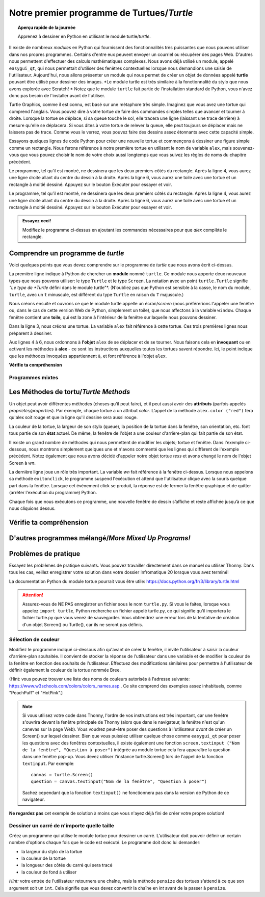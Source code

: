.. qnum::
   :prefix: first-turtle
   :start: 1


Notre premier programme de Turtues/*Turtle*
=============================================

.. topic:: Aperçu rapide de la journée

    Apprenez à dessiner en Python en utilisant le module turtle/*turtle*.


.. reveal:: curriculum_addressed_first_turtle_program
    :showtitle: Résultats du programme d'études traités dans cette section. 
    :hidetitle: Cacher les résultat du programme

    - **CS20-CP1** Apply various problem-solving strategies to solve programming problems throughout Computer Science 20.
    - **CS20-FP1** Utilize different data types, including integer, floating point, Boolean and string, to solve programming problems.
    - **CS20-FP2** Investigate how control structures affect program flow.


.. index:: turtle

Il existe de nombreux *modules* en Python qui fournissent des fonctionnalités très puissantes que nous pouvons utiliser dans nos propres programmes. Certains d'entre eux peuvent envoyer un courriel ou récupérer des pages Web. D'autres nous permettent d'effectuer des calculs mathématiques complexes. Nous avons déjà utilisé un module, appelé ``easygui_qt``, qui nous permettait d'utiliser des fenêtres contextuelles lorsque nous demandions une saisie de l'utilisateur. Aujourd'hui, nous allons présenter un module qui nous permet de créer un objet de données appelé **turtle** pouvant être utilisé pour dessiner des images. *Le module turtle est très similaire à la fonctionnalité du stylo que nous avons explorée avec Scratch! * Notez que le module ``turtle`` fait partie de l'installation standard de Python, vous n'avez donc pas besoin de l'installer avant de l'utiliser.

Turtle Graphics, comme il est connu, est basé sur une métaphore très simple. Imaginez que vous avez une tortue qui comprend l'anglais. Vous pouvez dire à votre tortue de faire des commandes simples telles que avancer et tourner à droite. Lorsque la tortue se déplace, si sa queue touche le sol, elle tracera une ligne (laissant une trace derrière) à mesure qu'elle se déplacera. Si vous dites à votre tortue de relever la queue, elle peut toujours se déplacer mais ne laissera pas de trace. Comme vous le verrez, vous pouvez faire des dessins assez étonnants avec cette capacité simple.

Essayons quelques lignes de code Python pour créer une nouvelle tortue et commençons à dessiner une figure simple comme un rectangle. Nous ferons référence à notre première tortue en utilisant le nom de variable ``alex``, mais souvenez-vous que vous pouvez choisir le nom de votre choix aussi longtemps que vous suivez les règles de noms du chapitre précédent.

Le programme, tel qu’il est montré, ne dessinera que les deux premiers côtés du rectangle. Après la ligne 4, vous aurez une ligne droite allant du centre du dessin à la droite. Après la ligne 6, vous aurez une toile avec une tortue et un rectangle à moitié dessiné. Appuyez sur le bouton Exécuter pour essayer et voir.

Le programme, tel qu’il est montré, ne dessinera que les deux premiers côtés du rectangle. Après la ligne 4, vous aurez une ligne droite allant du centre du dessin à la droite. Après la ligne 6, vous aurez une toile avec une tortue et un rectangle à moitié dessiné. Appuyez sur le bouton Exécuter pour essayer et voir.

.. activecode:: turtle_intro_1
    :nocodelens:

    import turtle            	# nous permet d'utiliser la bibliothèque de *turtues*
    window = turtle.Screen()    # crée une fenêtre graphique
    alex = turtle.Turtle()   	# crée une tortue nommée alex
    alex.forward(150)        	# dit à alex d'avancer de 150 pas
    alex.left(90)           	# tourne de 90 degrés
    alex.forward(75)         	# complète le deuxième côté d'un rectangle qui mesure 75 pas


.. admonition:: **Essayez ceci!**

    Modifiez le programme ci-dessus en ajoutant les commandes nécessaires pour que *alex* complète le rectangle.


Comprendre un programme de *turtle*
-------------------------------------

Voici quelques points que vous devez comprendre sur le programme de *turtle* que nous avons écrit ci-dessus.

La première ligne indique à Python de chercher un **module** nommé ``turtle``. Ce module nous apporte deux nouveaux types que nous pouvons utiliser: le type ``Turtle`` et le type ``Screen``. La notation avec un point ``turtle.Turtle`` signifie *"Le type de *Turtle* défini dans le module turtle"*. (N'oubliez pas que Python est sensible à la casse, le nom du module, ``turtle``, avec un ``t`` minuscule, est différent du type ``Turtle`` en raison du ``T`` majuscule.)

Nous créons ensuite et ouvrons ce que le module turtle appelle un écran/*screen* (nous préférerions l'appeler une fenêtre ou, dans le cas de cette version Web de Python, simplement un toile), que nous affectons à la variable ``window``. Chaque fenêtre contient une **toile**, qui est la zone à l'intérieur de la fenêtre sur laquelle nous pouvons dessiner.

Dans la ligne 3, nous créons une tortue. La variable ``alex`` fait référence à cette tortue. Ces trois premières lignes nous préparent à dessiner.

Aux lignes 4 à 6, nous ordonnons à **l'objet** ``alex`` de se déplacer et de se tourner. Nous faisons cela en **invoquant** ou en activant les méthodes à **alex** - ce sont les instructions auxquelles toutes les tortues savent répondre. Ici, le point indique que les méthodes invoquées appartiennent à, et font référence à l'objet ``alex``.


**Vérifie ta compréhension**

.. mchoice:: turtle_intro_check_1
   :answer_a: Nord
   :answer_b: Sud
   :answer_c: Est 
   :answer_d: Ouest
   :correct: c
   :feedback_a: Certains systèmes de tortues commencent avec une tortue qui fait face au nord, mais pas celle-ci.
   :feedback_b: Non, regardez le premier exemple avec une tortue. Dans quelle direction se déplace la tortue?
   :feedback_c: Oui, la tortue commence face à l'est.
   :feedback_d: Non, regardez le premier exemple avec une tortue. Dans quelle direction se déplace la tortue?

   Dans quelle direction la tortue fait-elle face lorsqu'elle est créée?


Programmes mixtes
~~~~~~~~~~~~~~~~~~~~

.. parsonsprob:: turtle_intro_parsons_1

   Le programme suivant utilise une tortue pour dessiner un L majuscule, comme indiqué dans l’image, <img src="../../_static/parsons/TurtleL4.png" width="150" align="left" hspace="10" vspace="5" /> mais les lignes sont mélangées. Le programme doit faire tous les réglages nécessaires comme: importer le module turtle, obtenir la fenêtre sur laquelle on peut dessiner et créer la tortue. Rappelez-vous que la tortue commence face à l'est quand elle est créée. La tortue doit se tourner vers le sud et tracer une ligne de 150 pixels de long, puis se tourner vers l’est et tracer une ligne de 75 pixels de long. Nous avons ajouté une boussole à la photo pour indiquer les directions nord, sud, ouest et est. <br /><br /><p>Faites glisser les blocs d'instructions de la colonne de gauche vers la colonne de droite et placez-les dans le bon ordre. Cliquez ensuite sur <i>Check Me</i> pour voir si vous avez raison. On vous dira si des lignes sont dans le mauvais ordre.</p>
   
   -----
   import turtle
   window = turtle.Screen()
   ella = turtle.Turtle()
   =====
   ella.right(90)
   ella.forward(150)
   =====
   ella.left(90)
   ella.forward(75)


.. parsonsprob:: turtle_intro_parsons_2

   Le programme suivant utilise une tortue pour dessiner une coche comme indiqué à gauche, <img src="../../_static/parsons/TurtleCheckmark4.png" width="150" align="left" hspace="10" vspace="5" /> mais les lignes sont mélangées. Le programme doit faire tous les réglages nécessaires comme: importer le module turtle, obtenir la fenêtre sur laquelle on peut dessiner et créer la tortue. La tortue doit faire face au sud-est, tracer une ligne de 75 pixels de long, ensuite faire face au nord-est, et tracer une ligne de 150 pixels de long. Nous avons ajouté une boussole à la photo pour indiquer les directions nord, sud, ouest et est. Le nord-est est entre le nord et l'est. Le sud-est est entre le sud et l'est. <br /><br /><p>Faites glisser les blocs d'instructions de la colonne de gauche vers la colonne de droite et placez-les dans le bon ordre. Cliquez ensuite sur <i>Check Me</i> pour voir si vous avez raison. On vous dira si des lignes sont dans le mauvais ordre.</p>
   
   -----
   import turtle
   =====
   window = turtle.Screen()
   =====
   maria = turtle.Turtle()
   =====
   maria.right(45)
   maria.forward(75)
   =====
   maria.left(90)
   maria.forward(150)

.. parsonsprob:: turtle_intro_parsons_3

   Le programme suivant <img src="../../_static/parsons/TurtleLineToWest.png" width="150" align="left" hspace="10" vspace="5" /> utilise une tortue pour dessiner une ligne unique à l'ouest, comme indiqué à gauche, mais les lignes de programme sont mélangées. Le programme doit faire tous les réglages nécessaires comme: importer le module turtle, obtenir la fenêtre sur laquelle on peut dessiner et créer la tortue. La tortue doit alors se tourner pour faire face à l'ouest et tracer une ligne de 75 pixels de long. <br /><br /><p>Faites glisser les blocs d'instructions de la colonne de gauche vers la colonne de droite et placez-les dans le bon ordre. Cliquez ensuite sur <i>Check Me</i> pour voir si vous avez raison. On vous dira si des lignes sont dans le mauvais ordre.</p>

   -----
   import turtle
   window = turtle.Screen()
   jamal = turtle.Turtle()
   jamal.left(180)
   jamal.forward(75)

Les Méthodes de tortu/*Turtle Methods*
----------------------------------------

Un objet peut avoir différentes méthodes (choses qu'il peut faire), et il peut aussi avoir des **attributs** (parfois appelés *propriétés/properties*). Par exemple, chaque tortue a un attribut *color*. L’appel de la méthode ``alex.color ("red")`` fera qu'alex soit rouge et que la ligne qu'il dessine sera aussi rouge.

La couleur de la tortue, la largeur de son stylo (queue), la position de la tortue dans la fenêtre, son orientation, etc. font tous partie de son **état** actuel. De même, la fenêtre de l'objet a une couleur d'arrière-plan qui fait partie de son état.

Il existe un grand nombre de méthodes qui nous permettent de modifier les objets; tortue et fenêtre. Dans l'exemple ci-dessous, nous montrons simplement quelques une et n'avons commenté que les lignes qui diffèrent de l'exemple précédent. Notez également que nous avons décidé d'appeler notre objet tortue *tess* et avons changé le nom de l'objet Screen à *wn*.


.. activecode:: turtle_intro_2
    :nocodelens:
    
    import turtle

    wn = turtle.Screen()
    wn.bgcolor("lightgreen")        # définit la couleur de fond de la fenêtre color

    tess = turtle.Turtle()
    tess.color("blue")              # tess est bleu
    tess.pensize(3)                 # définit la largeur de son stylo

    tess.forward(50)
    tess.left(120)
    tess.forward(50)

    wn.exitonclick()                # attendez qu'un utilisateur clique sur la fenêtre pour fermer


La dernière ligne joue un rôle très important. La variable *wn* fait référence à la fenêtre ci-dessus. Lorsque nous appelons sa méthode ``exitonclick``, le programme suspend l'exécution et attend que l'utilisateur clique avec la souris quelque part dans la fenêtre. Lorsque cet événement click se produit, la réponse est de fermer la fenêtre graphique et de quitter (arrêter l'exécution du programme) Python.

Chaque fois que nous exécutons ce programme, une nouvelle fenêtre de dessin s’affiche et reste affichée jusqu’à ce que nous cliquions dessus.


Vérifie ta compréhension
-------------------------

.. mchoice:: turtle_intro_check_2
   :answer_a: Il crée un nouvel objet tortue pouvant être utilisé pour dessiner.
   :answer_b: Il définit le module tortue qui vous permettra de créer un objet Tortue et de dessiner avec lui.
   :answer_c: La tortue dessine la moitié d'un rectangle à l'écran.
   :answer_d: Rien, c'est inutile.
   :correct: b
   :feedback_a: La ligne &quotalex = turtle.Turtle()&quot est ce qui crée réellement l'objet tortue.
   :feedback_b: Cette ligne importe le module appelé tortue, qui possède toutes les fonctions intégrées pour dessiner à l'écran avec l'objet Tortue.
   :feedback_c: cette fonctionnalité est réalisée avec les lignes: &quotalex.forward(150)&quot, &quotlex.left(90)&quot, and &quotalex.forward(75)&quot
   :feedback_d: Si on ne le met pas dans le programme, Python donnera une erreur en disant qu'il ne connaît pas le nom &quotturtle&quot when it reaches the line &quotwn = turtle.Screen()&quot
   
   If we leave it out, Python will give an error saying that it does not know about the name &quotturtle&quot quand il atteint la ligne &quotwn = turtle.Screen()&quot

   Considérons le code suivant:

   .. code-block:: python

     import turtle
     wn = turtle.Screen()
     alex = turtle.Turtle()
     alex.forward(150)
     alex.left(90)
     alex.forward(75)

   Que fait la ligne "import turtle"?

.. mchoice:: turtle_intro_check_3
   :answer_a: Ceci est simplement pour plus de clarté. Il serait également utile de simplement taper "Turtle()" au lieu de "turtle.Turtle()".
   :answer_b: Le point (.) indique à Python que nous souhaitons appeler un nouvel objet.
   :answer_c: La première "tortue" (avant le point) indique à Python que nous faisons référence au module turtle, où se trouve l'objet "Turtle".
   :correct: c
   :feedback_a: Nous devons spécifier le nom du module où Python peut trouver l'objet Turtle.
   :feedback_b: Le point sépare le nom du module et le nom de l'objet. Les parenthèses à la fin sont ce qui dit à Python d’appeler un nouvel objet.
   :feedback_c: Oui, le type de tortue est défini dans le module turtle. Rappelez-vous que Python est sensible au majuscule et que **T**urtle est différente de **t**urtle.

   Pourquoi tapons-nous ``turtle.Turtle()`` pour obtenir un nouvel objet Turtle?


.. mchoice:: turtle_intro_check_4
   :answer_a: Vrai
   :answer_b: Faux
   :correct: a
   :feedback_a: Dans ce chapitre, vous avez vu une nommée alex et une nommée tess, mais tout nom de variable est autorisé.
   :feedback_b: une variable, y compris une qui fait référence à un objet Turtle, peut avoir le nom que vous choisissez, dans la mesure où elle respecte les conventions de dénomination du chapitre 2.

   Vrai ou Faux: un objet Tortue peut avoir n'importe quel nom qui suit les règles de nommage du Chapitre 2.

.. mchoice:: turtle_intro_check_5
   :answer_a: <img src="../../_static/parsons/test1Alt1.png" alt="right turn of 90 degrees before drawing, draw a line 150 pixels long, turn left 90, and draw a line 75 pixels long">
   :answer_b: <img src="../../_static/parsons/test1Alt2.png" alt="left turn of 180 degrees before drawing,  draw a line 150 pixels long, turn left 90, and draw a line 75 pixels long">
   :answer_c: <img src="../../_static/parsons/test1Alt3.png" alt="left turn of 270 degrees before drawing,  draw a line 150 pixels long, turn left 90, and draw a line 75 pixels long">
   :answer_d: <img src="../../_static/parsons/test1Alt4v2.png" alt="right turn of 270 degrees before drawing, draw a line 150 pixels long, turn right 90, and draw a line 75 pixels long">
   :answer_e: <img src="../../_static/parsons/test1correct.png" alt="left turn of 90 degrees before drawing,  draw a line 150 pixels long, turn left 90, and draw a line 75 pixels long">
   :correct: e
   :feedback_a: Ce code ferait tourner la tortue vers le sud avant de dessiner
   :feedback_b: Ce code ferait tourner la tortue vers l'ouest avant de dessiner
   :feedback_c: Ce code ferait tourner la tortue vers le sud avant de dessiner
   :feedback_d: Ce code est presque correct, mais l'extrémité courte serait tournée vers l'est plutôt que vers l'ouest.
   :feedback_e: Oui, la tortue commence en fesant face à l'est. Pour tourner au nord, vous pouvez tourner à gauche de 90 degrés ou à droite de 270 degrés.

   Lequel des codes suivants produirait l'image suivante? 

   .. image:: images/turtleTest1.png
      :alt: long line to north with shorter line to west on top
      :width: 150px

D'autres programmes mélangé/*More Mixed Up Programs!*
--------------------------------------------------------

.. parsonsprob:: turtle_intro_parsons_4

   Le programme suivant utilise une tortue pour dessiner un L majuscule en blanc sur un fond bleu, comme indiqué à gauche, <img src="../../_static/parsons/BlueTurtleL.png" width="150" align="left" hspace="10" vspace="5" /> mais les lignes sont mélangées. Le programme doit effectuer tous les réglages nécessaires comme: créer la tortue et définir la taille du stylo à 10, la tortue doit ensuite se tourner vers le sud, tracer une ligne de 150 pixels de long, se tourner vers l'est et trancer une ligne de 75 pixels de long. Enfin, définissez la fenêtre pour qu'elle se ferme lorsque l'utilisateur clique dessus. <br /><br /><p>Faites glisser les blocs d'instructions de la colonne de gauche vers la colonne de droite et placez-les dans le bon ordre. Cliquez ensuite sur <i>Check Me</i> pour voir si vous avez raison. On vous dira si des lignes sont dans le mauvais ordre.</p>

   -----
   import turtle
   wn = turtle.Screen()
   =====
   wn.bgcolor("blue")     	
   jamal = turtle.Turtle()
   =====
   jamal.color("white")               	
   jamal.pensize(10) 
   =====
   jamal.right(90)
   jamal.forward(150)
   =====
   jamal.left(90)
   jamal.forward(75)
   wn.exitonclick()

.. parsonsprob:: turtle_intro_parsons_5

   Le programme suivant utilise une tortue pour dessiner un T majuscule en blanc sur un fond vert comme indiqué à gauche, <img src="../../_static/parsons/TurtleT.png" width="150" align="left" hspace="10" vspace="5"/> mais les lignes sont mélangées. Le programme doit effectuer tous les réglages nécessaires comme: créer la tortue et définir la taille du stylo à 10. Après cela, la tortue doit se tourner vers le nord, tracer une ligne de 150 pixels de long, se tourner vers l'ouest et tracer une ligne de 50 pixels de long. Ensuite, la tortue devrait tourner à 180 degrés et tracer une ligne de 100 pixels de long. Enfin, définissez la fenêtre pour qu'elle se ferme lorsque l'utilisateur clique dessus. <br /><br /><p>Faites glisser les blocs d'instructions de la colonne de gauche vers la colonne de droite et placez-les dans le bon ordre. Cliquez ensuite sur <i>Check Me</i> pour voir si vous avez raison. On vous dira si des lignes sont dans le mauvais ordre.</p>

   -----
   import turtle
   wn = turtle.Screen()
   wn.bgcolor("green")     	
   jamal = turtle.Turtle()
   jamal.color("white")               	
   jamal.pensize(10) 
   =====
   jamal.left(90)
   jamal.forward(150)
   =====
   jamal.left(90)
   jamal.forward(50)
   =====
   jamal.right(180)
   jamal.forward(100)
   =====
   wn.exitonclick()


Problèmes de pratique
------------------------

Essayez les problèmes de pratique suivants. Vous pouvez travailler directement dans ce manuel ou utiliser Thonny. Dans tous les cas, veillez enregistrer votre solution dans votre dossier Infromatique 20 lorsque vous avez terminé!

La documentation Python du module tortue pourrait vous être utile: `https://docs.python.org/fr/3/library/turtle.html <https://docs.python.org/fr/3/library/turtle.html>`_ 

.. attention::

   Assurez-vous de NE PAS enregistrer un fichier sous le nom ``turtle.py``. Si vous le faites, lorsque vous appelez ``import turtle``, Python recherche un fichier appelé turtle.py, ce qui signifie qu'il importera le fichier turtle.py que vous venez de sauvegarder. Vous obtiendrez une erreur lors de la tentative de création d'un objet Screen() ou Turtle(), car ils ne seront pas définis.



Sélection de couleur
~~~~~~~~~~~~~~~~~~~~~~~~~

Modifiez le programme indiqué ci-dessous afin qu'avant de créer la fenêtre, il invite l'utilisateur à saisir la couleur d'arrière-plan souhaitée. Il convient de stocker la réponse de l'utilisateur dans une variable et de modifier la couleur de la fenêtre en fonction des souhaits de l'utilisateur. Effectuez des modifications similaires pour permettre à l'utilisateur de définir également la couleur de la tortue nommée Bree.

(Hint: vous pouvez trouver une liste des noms de couleurs autorisés à l'adresse suivante: `https://www.w3schools.com/colors/colors_names.asp <https://www.w3schools.com/colors/colors_names.asp>`_ . Ce site comprend des exemples assez inhabituels, comme "PeachPuff" et "HotPink".)


.. note:: 
    Si vous utilisez votre code dans Thonny, l'ordre de vos instructions est très important, car une fenêtre s'ouvrira devant la fenêtre principale de Thonny (alors que dans le navigateur, la fenêtre n'est qu'un canevas sur la page Web). Vous voudrez peut-être poser des questions à l'utilisateur *avant* de créer un Screen() sur lequel dessiner. Bien que vous puissiez utiliser quelque chose comme ``easygui_qt`` pour poser les questions avec des fenêtres contextuelles, il existe également une fonction ``screen.textinput ("Nom de la fenêtre", "Question à poser")`` intégrée au module tortue cela fera apparaître la question dans une fenêtre pop-up. Vous devez utiliser l'instance turtle.Screen() lors de l'appel de la fonction ``textinput``. Par exemple:: 
      
      canvas = turtle.Screen()
      question = canvas.textinput("Nom de la fenêtre", "Question à poser")

    Sachez cependant que la fonction ``textinput()`` ne fonctionnera pas dans la version de Python de ce navigateur.


.. activecode:: practice_problem_turtle_intro_1
    :nocodelens:
    :enabledownload:

    # Sélection de couleur

    import turtle

    # créer une fenêtre et définir sa couleur
    canvas = turtle.Screen()
    canvas.bgcolor("lightgreen")        

    # créer la tortue, et ses attributs
    bree = turtle.Turtle()
    bree.color("blue")
    bree.pensize(3)

    #dessiner!
    bree.forward(100)
    bree.right(60)
    bree.forward(100)

**Ne regardez pas** cet exemple de solution à moins que vous n'ayez déjà fini de créer votre propre solution!

.. reveal:: reveal_solution_practice_problem_turtle_intro_1
    :showtitle: Voir la Solution
    :hidetitle: Masquer la Solution

    La solution suivante fonctionnera bien dans le navigateur, où une zone de saisie de texte apparaît automatiquement lorsque vous appelez la fonction ``input()``::

      # Sélection de couleur

      import turtle

      # créer une fenêtre et définir sa couleur
      canvas = turtle.Screen()
      the_background_color = input("Veuillez entrer une couleur de l'arrière-plan:")
      canvas.bgcolor(the_background_color)

      # créer la tortue, et ses attributs
      bree = turtle.Turtle()
      brees_color = input("Veuillez entrer la couleur de la tortue:")
      bree.color(brees_color)
      bree.pensize(3)

      #dessiner!
      bree.forward(100)
      bree.right(60)
      bree.forward(100)

    Si vous utilisez Thonny pour créer votre solution, vous souhaiterez probablement utiliser la fonction ``screen.textinput("nom de la fenêtre", "question à poser")`` lors de la demande de saisie de l'utilisateur. Voici une version qui fait ça::

      # Sélection de couleur

      import turtle

      # créer une fenêtre et définir sa couleur
      canvas = turtle.Screen()
      the_background_color = canvas.textinput("Couleur", "Veuillez saisir une couleur d'arrière-plan: ")
      canvas.bgcolor(the_background_color)

      # créer la tortue, et ses attributs
      bree = turtle.Turtle()
      brees_color = canvas.textinput("Couleur", "Veuillez saisir la couleur de la tortue:")
      bree.color(brees_color)
      bree.pensize(3)

      #dessiner!
      bree.forward(100)
      bree.right(60)
      bree.forward(100)


Dessiner un carré de n'importe quelle taille
~~~~~~~~~~~~~~~~~~~~~~~~~~~~~~~~~~~~~~~~~~~~~~~

Créez un programme qui utilise le module tortue pour dessiner un carré. L'utilisateur doit pouvoir définir un certain nombre d'options chaque fois que le code est exécuté. Le programme doit donc lui demander:

- la largeur du stylo de la tortue
- la couleur de la tortue
- la longueur des côtés du carré qui sera tracé
- la couleur de fond à utiliser
   
*Hint:* votre entrée de l'utilisateur retournera une chaîne, mais la méthode ``pensize`` des tortues s'attend à ce que son argument soit un ``int``. Cela signifie que vous devez convertir la chaîne en *int* avant de la passer à ``pensize``.

.. activecode:: practice_problem_turtle_intro_2
    :nocodelens:
    :enabledownload:

    # Que fait ce programme?
    # Mon nom
    # Date

    import turtle

    # Mon code

